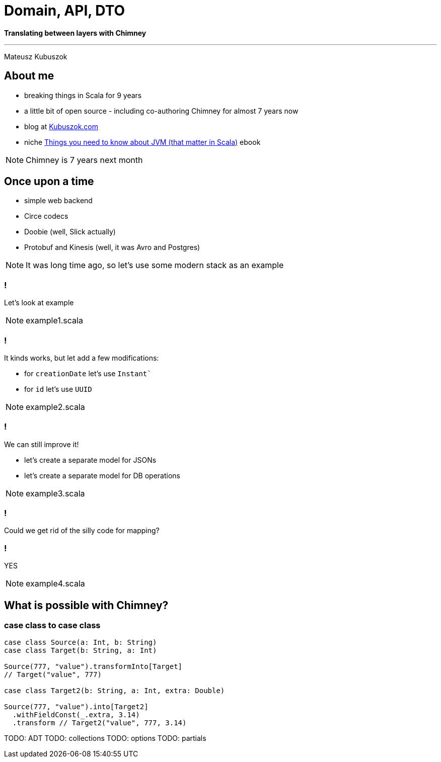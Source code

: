 = Domain, API, DTO

**Translating between layers with Chimney**

---

Mateusz Kubuszok

== About me

[%step]
* breaking things in Scala for 9 years
* a little bit of open source - including co-authoring Chimney for almost 7 years now
* blog at https://kubuszok.com[Kubuszok.com]
* niche https://leanpub.com/jvm-scala-book[Things you need to know about JVM (that matter in Scala)] ebook

[NOTE.speaker]
--
Chimney is 7 years next month
--

== Once upon a time

[%step]
* simple web backend
* Circe codecs
* Doobie (well, Slick actually)
* Protobuf and Kinesis (well, it was Avro and Postgres)

[NOTE.speaker]
--
It was long time ago, so let's use some modern stack as an example
--

=== !

Let's look at example

[NOTE.speaker]
--
example1.scala
--

=== !

It kinds works, but let add a few modifications:

[%step]
* for `creationDate` let's use `Instant``
* for `id` let's use `UUID`

[NOTE.speaker]
--
example2.scala
--

=== !

We can still improve it!

[%step]
* let's create a separate model for JSONs
* let's create a separate model for DB operations

[NOTE.speaker]
--
example3.scala
--

=== !

Could we get rid of the silly code for mapping?

=== !

YES

[NOTE.speaker]
--
example4.scala
--

== What is possible with Chimney?

=== case class to case class

[source,scala]
--
case class Source(a: Int, b: String)
case class Target(b: String, a: Int)

Source(777, "value").transformInto[Target]
// Target("value", 777)

case class Target2(b: String, a: Int, extra: Double)

Source(777, "value").into[Target2]
  .withFieldConst(_.extra, 3.14) 
  .transform // Target2("value", 777, 3.14)
--

TODO: ADT
TODO: collections
TODO: options
TODO: partials
